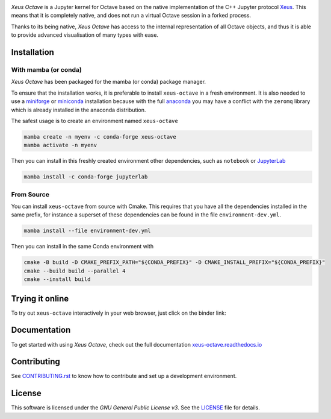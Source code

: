 .. image:: docs/source/xeus-octave-logo.svg
   :alt: Xeus Octave

.. image:: https://github.com/jupyter-xeus/xeus-octave/actions/workflows/main.yml/badge.svg
   :target: https://github.com/jupyter-xeus/xeus-octave/actions/workflows/main.yml
   :alt: Build status on Github Actions

.. image:: https://readthedocs.org/projects/xeus-python/badge/?version=latest
   :target: https://xeus-octave.readthedocs.io/en/latest/
   :alt: Documentation status on Readthedocs

.. image:: https://mybinder.org/badge_logo.svg
   :target: https://mybinder.org/v2/gh/jupyter-xeus/xeus-octave/main?urlpath=/lab/tree/notebooks/xeus-octave.ipynb
   :alt: Run on Binder

.. image:: https://badges.gitter.im/Join%20Chat.svg
   :target: https://gitter.im/QuantStack/Lobby?utm_source=badge&utm_medium=badge&utm_campaign=pr-badge&utm_content=badge
   :alt: Join the Gitter Chat

.. Used for including in Sphinx doc
.. [[INTRODUCTION CONTENT START]]

*Xeus Octave* is a Jupyter kernel for Octave based on the native implementation of
the C++ Jupyter protocol `Xeus <https://github.com/jupyter-xeus/xeus-octave>`_.
This means that it is completely native, and does not run a virtual Octave session
in a forked process.

Thanks to its being native, *Xeus Octave* has access to the internal representation
of all Octave objects, and thus it is able to provide advanced visualisation of
many types with ease.

.. [[INTRODUCTION CONTENT END]]

Installation
------------
.. Used for including in Sphinx doc
.. [[INSTALLATION CONTENT START]]
With mamba (or conda)
~~~~~~~~~~~~~~~~~~~~~
*Xeus Octave* has been packaged for the mamba (or conda) package manager.

To ensure that the installation works, it is preferable to install ``xeus-octave`` in a fresh
environment.
It is also needed to use a miniforge_ or miniconda_ installation because with the full anaconda_
you may have a conflict with the ``zeromq`` library which is already installed in the anaconda
distribution.

The safest usage is to create an environment named ``xeus-octave``

.. code::

    mamba create -n myenv -c conda-forge xeus-octave
    mamba activate -n myenv

Then you can install in this freshly created environment other dependencies, such as ``notebook``
or JupyterLab_

.. code::

    mamba install -c conda-forge jupyterlab

From Source
~~~~~~~~~~~
You can install ``xeus-octave`` from source with Cmake.
This requires that you have all the dependencies installed in the same prefix, for instance a
superset of these dependencies can be found in the file ``environment-dev.yml``.

.. code:: bash

   mamba install --file environment-dev.yml

Then you can install in the same Conda environment with

.. code:: bash

    cmake -B build -D CMAKE_PREFIX_PATH="${CONDA_PREFIX}" -D CMAKE_INSTALL_PREFIX="${CONDA_PREFIX}"
    cmake --build build --parallel 4
    cmake --install build

.. Sphink linkcheck fails on this anchor https://github.com/conda-forge/miniforge#mambaforge
.. _miniforge: https://github.com/conda-forge/miniforge
.. _miniconda: https://conda.io/miniconda.html
.. _anaconda: https://www.anaconda.com
.. _JupyterLab: https://jupyterlab.readthedocs.io
.. _xeus-octave-wheel: https://github.com/jupyter-xeus/xeus-octave-wheel

.. [[INSTALLATION CONTENT END]]

Trying it online
----------------
To try out ``xeus-octave`` interactively in your web browser, just click on the binder link:

.. image:: docs/source/binder-logo.svg
   :target: https://mybinder.org/v2/gh/jupyter-xeus/xeus-octave/main?urlpath=/lab/tree/notebooks/xeus-octave.ipynb
   :alt: Run on Binder

Documentation
-------------
To get started with using *Xeus Octave*, check out the full documentation
`xeus-octave.readthedocs.io <https://xeus-octave.readthedocs.io>`_

Contributing
------------
See `CONTRIBUTING.rst <./CONTRIBUTING.rst>`_ to know how to contribute and set up a
development environment.

License
-------
This software is licensed under the *GNU General Public License v3*.
See the `LICENSE <LICENSE>`_ file for details.
